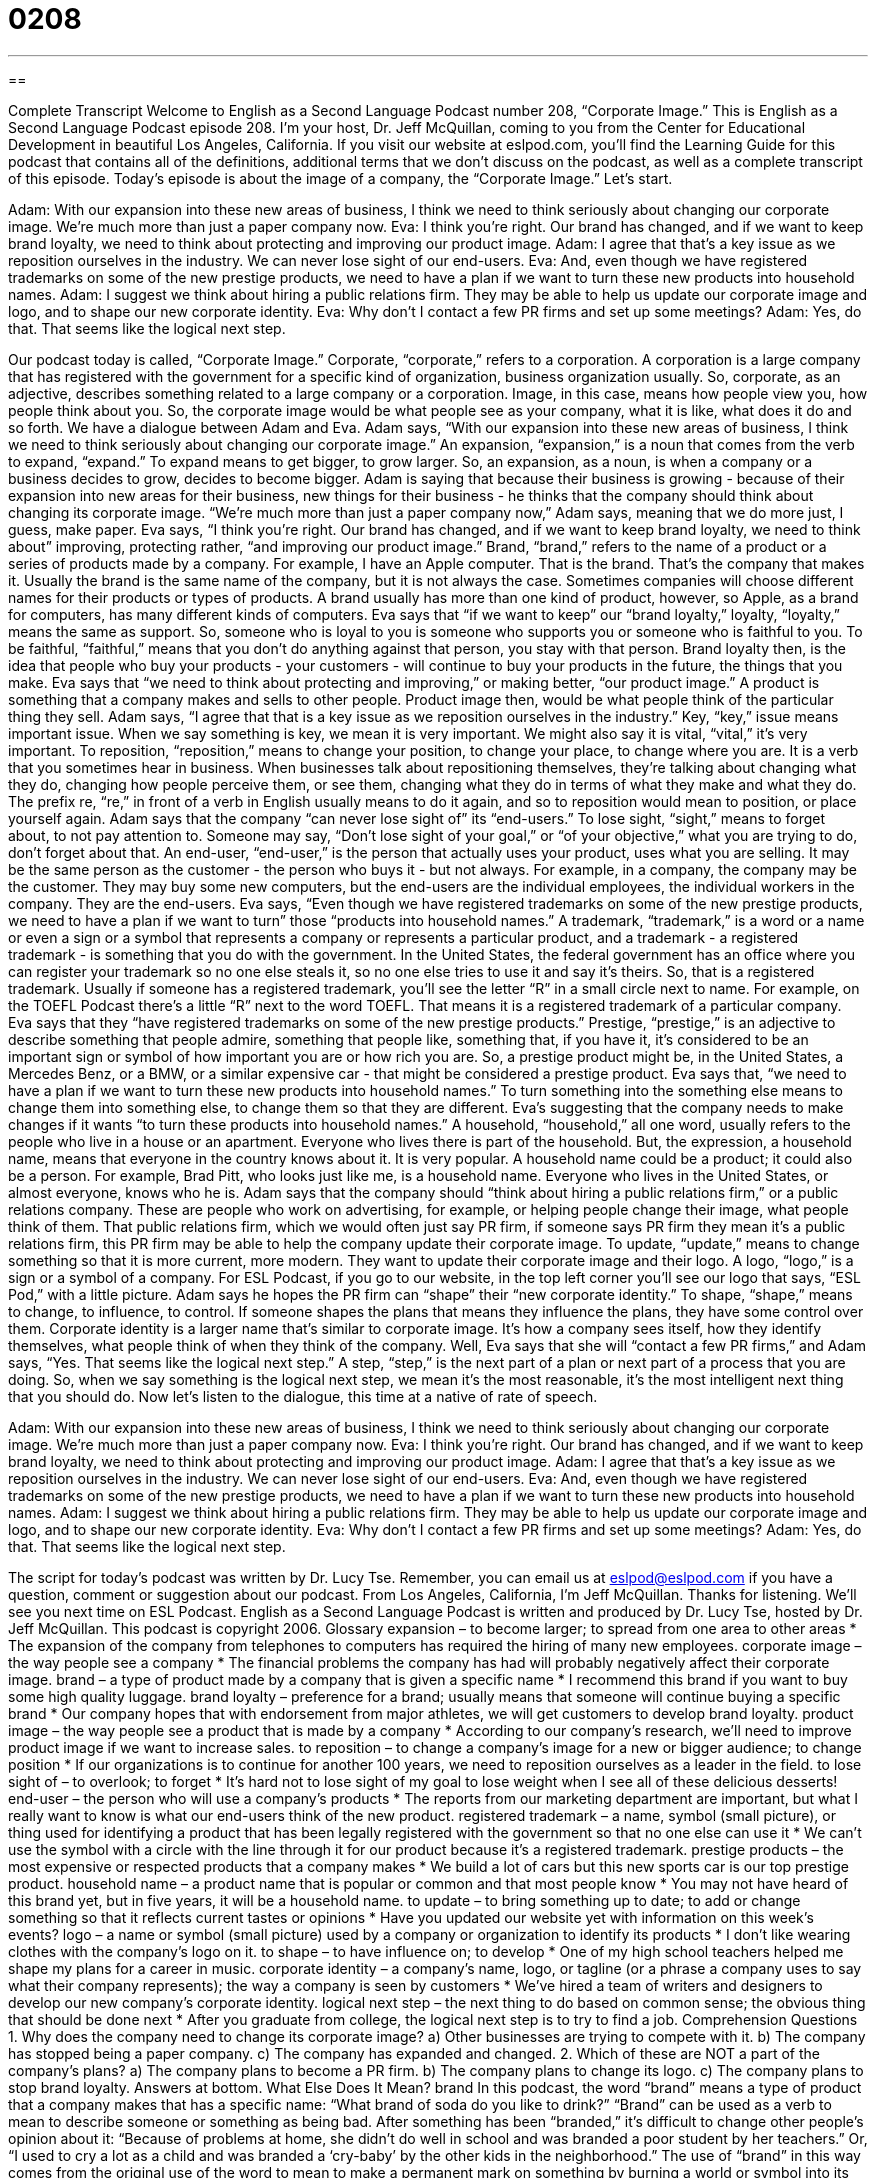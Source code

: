 = 0208
:toc: left
:toclevels: 3
:sectnums:
:stylesheet: ../../../myAdocCss.css

'''

== 

Complete Transcript
Welcome to English as a Second Language Podcast number 208, “Corporate Image.”
This is English as a Second Language Podcast episode 208. I'm your host, Dr. Jeff McQuillan, coming to you from the Center for Educational Development in beautiful Los Angeles, California.
If you visit our website at eslpod.com, you'll find the Learning Guide for this podcast that contains all of the definitions, additional terms that we don't discuss on the podcast, as well as a complete transcript of this episode.
Today's episode is about the image of a company, the “Corporate Image.” Let's start.
[Start of story]
Adam: With our expansion into these new areas of business, I think we need to think seriously about changing our corporate image. We’re much more than just a paper company now.
Eva: I think you’re right. Our brand has changed, and if we want to keep brand loyalty, we need to think about protecting and improving our product image.
Adam: I agree that that’s a key issue as we reposition ourselves in the industry. We can never lose sight of our end-users.
Eva: And, even though we have registered trademarks on some of the new prestige products, we need to have a plan if we want to turn these new products into household names.
Adam: I suggest we think about hiring a public relations firm. They may be able to help us update our corporate image and logo, and to shape our new corporate identity.
Eva: Why don’t I contact a few PR firms and set up some meetings?
Adam: Yes, do that. That seems like the logical next step.
[End of story]
Our podcast today is called, “Corporate Image.” Corporate, “corporate,” refers to a corporation. A corporation is a large company that has registered with the government for a specific kind of organization, business organization usually. So, corporate, as an adjective, describes something related to a large company or a corporation. Image, in this case, means how people view you, how people think about you. So, the corporate image would be what people see as your company, what it is like, what does it do and so forth.
We have a dialogue between Adam and Eva. Adam says, “With our expansion into these new areas of business, I think we need to think seriously about changing our corporate image.” An expansion, “expansion,” is a noun that comes from the verb to expand, “expand.” To expand means to get bigger, to grow larger. So, an expansion, as a noun, is when a company or a business decides to grow, decides to become bigger. Adam is saying that because their business is growing - because of their expansion into new areas for their business, new things for their business - he thinks that the company should think about changing its corporate image. “We’re much more than just a paper company now,” Adam says, meaning that we do more just, I guess, make paper.
Eva says, “I think you're right. Our brand has changed, and if we want to keep brand loyalty, we need to think about” improving, protecting rather, “and improving our product image.” Brand, “brand,” refers to the name of a product or a series of products made by a company. For example, I have an Apple computer. That is the brand. That's the company that makes it. Usually the brand is the same name of the company, but it is not always the case. Sometimes companies will choose different names for their products or types of products. A brand usually has more than one kind of product, however, so Apple, as a brand for computers, has many different kinds of computers.
Eva says that “if we want to keep” our “brand loyalty,” loyalty, “loyalty,” means the same as support. So, someone who is loyal to you is someone who supports you or someone who is faithful to you. To be faithful, “faithful,” means that you don't do anything against that person, you stay with that person. Brand loyalty then, is the idea that people who buy your products - your customers - will continue to buy your products in the future, the things that you make.
Eva says that “we need to think about protecting and improving,” or making better, “our product image.” A product is something that a company makes and sells to other people. Product image then, would be what people think of the particular thing they sell.
Adam says, “I agree that that is a key issue as we reposition ourselves in the industry.” Key, “key,” issue means important issue. When we say something is key, we mean it is very important. We might also say it is vital, “vital,” it's very important. To reposition, “reposition,” means to change your position, to change your place, to change where you are. It is a verb that you sometimes hear in business. When businesses talk about repositioning themselves, they're talking about changing what they do, changing how people perceive them, or see them, changing what they do in terms of what they make and what they do. The prefix re, “re,” in front of a verb in English usually means to do it again, and so to reposition would mean to position, or place yourself again.
Adam says that the company “can never lose sight of” its “end-users.” To lose sight, “sight,” means to forget about, to not pay attention to. Someone may say, “Don't lose sight of your goal,” or “of your objective,” what you are trying to do, don't forget about that. An end-user, “end-user,” is the person that actually uses your product, uses what you are selling. It may be the same person as the customer - the person who buys it - but not always. For example, in a company, the company may be the customer. They may buy some new computers, but the end-users are the individual employees, the individual workers in the company. They are the end-users.
Eva says, “Even though we have registered trademarks on some of the new prestige products, we need to have a plan if we want to turn” those “products into household names.” A trademark, “trademark,” is a word or a name or even a sign or a symbol that represents a company or represents a particular product, and a trademark - a registered trademark - is something that you do with the government. In the United States, the federal government has an office where you can register your trademark so no one else steals it, so no one else tries to use it and say it's theirs. So, that is a registered trademark. Usually if someone has a registered trademark, you'll see the letter “R” in a small circle next to name. For example, on the TOEFL Podcast there's a little “R” next to the word TOEFL. That means it is a registered trademark of a particular company.
Eva says that they “have registered trademarks on some of the new prestige products.” Prestige, “prestige,” is an adjective to describe something that people admire, something that people like, something that, if you have it, it's considered to be an important sign or symbol of how important you are or how rich you are. So, a prestige product might be, in the United States, a Mercedes Benz, or a BMW, or a similar expensive car - that might be considered a prestige product.
Eva says that, “we need to have a plan if we want to turn these new products into household names.” To turn something into the something else means to change them into something else, to change them so that they are different. Eva's suggesting that the company needs to make changes if it wants “to turn these products into household names.” A household, “household,” all one word, usually refers to the people who live in a house or an apartment. Everyone who lives there is part of the household. But, the expression, a household name, means that everyone in the country knows about it. It is very popular. A household name could be a product; it could also be a person. For example, Brad Pitt, who looks just like me, is a household name. Everyone who lives in the United States, or almost everyone, knows who he is.
Adam says that the company should “think about hiring a public relations firm,” or a public relations company. These are people who work on advertising, for example, or helping people change their image, what people think of them. That public relations firm, which we would often just say PR firm, if someone says PR firm they mean it's a public relations firm, this PR firm may be able to help the company update their corporate image. To update, “update,” means to change something so that it is more current, more modern. They want to update their corporate image and their logo. A logo, “logo,” is a sign or a symbol of a company. For ESL Podcast, if you go to our website, in the top left corner you'll see our logo that says, “ESL Pod,” with a little picture.
Adam says he hopes the PR firm can “shape” their “new corporate identity.” To shape, “shape,” means to change, to influence, to control. If someone shapes the plans that means they influence the plans, they have some control over them. Corporate identity is a larger name that's similar to corporate image. It's how a company sees itself, how they identify themselves, what people think of when they think of the company.
Well, Eva says that she will “contact a few PR firms,” and Adam says, “Yes. That seems like the logical next step.” A step, “step,” is the next part of a plan or next part of a process that you are doing. So, when we say something is the logical next step, we mean it's the most reasonable, it's the most intelligent next thing that you should do.
Now let's listen to the dialogue, this time at a native of rate of speech.
[Start of story]
Adam: With our expansion into these new areas of business, I think we need to think seriously about changing our corporate image. We’re much more than just a paper company now.
Eva: I think you’re right. Our brand has changed, and if we want to keep brand loyalty, we need to think about protecting and improving our product image.
Adam: I agree that that’s a key issue as we reposition ourselves in the industry. We can never lose sight of our end-users.
Eva: And, even though we have registered trademarks on some of the new prestige products, we need to have a plan if we want to turn these new products into household names.
Adam: I suggest we think about hiring a public relations firm. They may be able to help us update our corporate image and logo, and to shape our new corporate identity.
Eva: Why don’t I contact a few PR firms and set up some meetings?
Adam: Yes, do that. That seems like the logical next step.
[End of story]
The script for today's podcast was written by Dr. Lucy Tse. Remember, you can email us at eslpod@eslpod.com if you have a question, comment or suggestion about our podcast.
From Los Angeles, California, I'm Jeff McQuillan. Thanks for listening. We'll see you next time on ESL Podcast.
English as a Second Language Podcast is written and produced by Dr. Lucy Tse, hosted by Dr. Jeff McQuillan. This podcast is copyright 2006.
Glossary
expansion – to become larger; to spread from one area to other areas
* The expansion of the company from telephones to computers has required the hiring of many new employees.
corporate image – the way people see a company
* The financial problems the company has had will probably negatively affect their corporate image.
brand – a type of product made by a company that is given a specific name
* I recommend this brand if you want to buy some high quality luggage.
brand loyalty – preference for a brand; usually means that someone will continue buying a specific brand
* Our company hopes that with endorsement from major athletes, we will get customers to develop brand loyalty.
product image – the way people see a product that is made by a company
* According to our company’s research, we’ll need to improve product image if we want to increase sales.
to reposition – to change a company’s image for a new or bigger audience; to change position
* If our organizations is to continue for another 100 years, we need to reposition ourselves as a leader in the field.
to lose sight of – to overlook; to forget
* It’s hard not to lose sight of my goal to lose weight when I see all of these delicious desserts!
end-user – the person who will use a company's products
* The reports from our marketing department are important, but what I really want to know is what our end-users think of the new product.
registered trademark – a name, symbol (small picture), or thing used for identifying a product that has been legally registered with the government so that no one else can use it
* We can't use the symbol with a circle with the line through it for our product because it’s a registered trademark.
prestige products – the most expensive or respected products that a company makes
* We build a lot of cars but this new sports car is our top prestige product.
household name – a product name that is popular or common and that most people know
* You may not have heard of this brand yet, but in five years, it will be a household name.
to update – to bring something up to date; to add or change something so that it reflects current tastes or opinions
* Have you updated our website yet with information on this week’s events?
logo – a name or symbol (small picture) used by a company or organization to identify its products
* I don’t like wearing clothes with the company’s logo on it.
to shape – to have influence on; to develop
* One of my high school teachers helped me shape my plans for a career in music.
corporate identity – a company's name, logo, or tagline (or a phrase a company uses to say what their company represents); the way a company is seen by customers
* We’ve hired a team of writers and designers to develop our new company’s corporate identity.
logical next step – the next thing to do based on common sense; the obvious thing that should be done next
* After you graduate from college, the logical next step is to try to find a job.
Comprehension Questions
1. Why does the company need to change its corporate image?
a) Other businesses are trying to compete with it.
b) The company has stopped being a paper company.
c) The company has expanded and changed.
2. Which of these are NOT a part of the company’s plans?
a) The company plans to become a PR firm.
b) The company plans to change its logo.
c) The company plans to stop brand loyalty.
Answers at bottom.
What Else Does It Mean?
brand
In this podcast, the word “brand” means a type of product that a company makes that has a specific name: “What brand of soda do you like to drink?” “Brand” can be used as a verb to mean to describe someone or something as being bad. After something has been “branded,” it’s difficult to change other people’s opinion about it: “Because of problems at home, she didn’t do well in school and was branded a poor student by her teachers.” Or, “I used to cry a lot as a child and was branded a ‘cry-baby’ by the other kids in the neighborhood.” The use of “brand” in this way comes from the original use of the word to mean to make a permanent mark on something by burning a world or symbol into its skin. This is usually done with animals so that other people will know who its owner is: “Can you see the brand on those cattle (cows) over there?”
to shape
The verb “to shape,” in this podcast, means to influence something, usually as it is being developed: “Listening to classic rock when he was a child helped shape the way he writes music today.” We can use the verb “to shape” to mean to form something physically: “Let’s shape these cookies to look like Dr. Jeff McQuillan’s head!” Or, “Can you teach me how to shape this clay into a vase?” As a noun, “shape” can be used to mean something that is difficult to see or to identify clearly: “Did you see that shape in the sky last night? I think it was a big bird.” Or, “I couldn’t tell the police what the robber looked like because I only saw his shape in the distance.”
Culture Note
In the United States, trademarks can be registered so that only one company or person may use them. There are restrictions on what can be called a trademark, however. Trademarks must be different from other trademarks already being used and they must be different from commonly used words. For instance, the word “pants” could not be a registered trademark. Trademarks that have been “abandoned,” or never used again, also cannot be registered.
To be granted a registered trademark, you have to make sure no one else is using your trademark already, and you must fill out an application form and pay a fee. After that, if you have not used your trademark yet, you should use it and then send in “proof,” or evidence, that you have used it. If you have already used your trademark before the application process, then you wait for your trademark to be approved by a lawyer and to be published in an “Official Gazette,” a government publication. After that, anyone who has objections to or problems with your trademark has 30 days to “oppose,” or to try to prevent your registration. If you are not opposed, you will receive a “Certificate of Registration,” which will last for ten years.
“Trademark violation” happens when one company uses a trademark that is very similar to another company's mark. For example, if Crimson Paper Company was registered as a trademark and sold paper, and then the Crimson Leaf Company was created later and also sold paper, this may be considered a trademark violation. While the word “crimson,” which means the color red, is free for everyone to use, these two companies sell the same product. The law is written so that the Crimson Paper Company should not have to worry about customers confusing it with the Crimson Leaf Company.
Comprehension Answers
1 - c
2 - b
